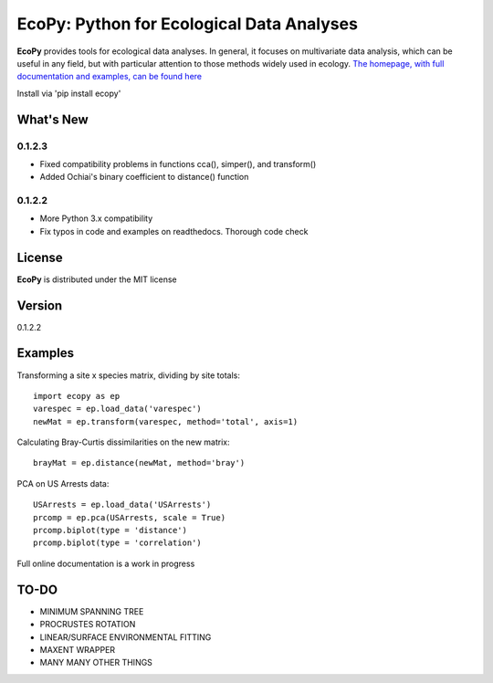EcoPy: Python for Ecological Data Analyses
******************************************

.. image:: https://zenodo.org/badge/17555/Auerilas/ecopy.svg
   :target: https://zenodo.org/badge/latestdoi/17555/Auerilas/ecopy
   
**EcoPy** provides tools for ecological data analyses. In general, it focuses on multivariate data analysis, which can be useful in any field, but with particular attention to those methods widely used in ecology. `The homepage, with full documentation and examples, can be found here <http://ecopy.readthedocs.io>`_

Install via 'pip install ecopy'

What's New
=======
0.1.2.3
--------
- Fixed compatibility problems in functions cca(), simper(), and transform()
- Added Ochiai's binary coefficient to distance() function

0.1.2.2
--------
- More Python 3.x compatibility
- Fix typos in code and examples on readthedocs. Thorough code check


License
=====
**EcoPy** is distributed under the MIT license

Version
=====
0.1.2.2

Examples
======
Transforming a site x species matrix, dividing by site totals::

	import ecopy as ep
	varespec = ep.load_data('varespec')
	newMat = ep.transform(varespec, method='total', axis=1)

Calculating Bray-Curtis dissimilarities on the new matrix::

	brayMat = ep.distance(newMat, method='bray')

PCA on US Arrests data::
	
	USArrests = ep.load_data('USArrests')
	prcomp = ep.pca(USArrests, scale = True)
	prcomp.biplot(type = 'distance')
	prcomp.biplot(type = 'correlation')

Full online documentation is a work in progress

TO-DO
====
- MINIMUM SPANNING TREE
- PROCRUSTES ROTATION
- LINEAR/SURFACE ENVIRONMENTAL FITTING
- MAXENT WRAPPER
- MANY MANY OTHER THINGS
